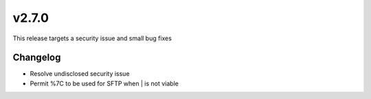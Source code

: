 v2.7.0
======

This release targets a security issue and small bug fixes

Changelog
^^^^^^^^^

- Resolve undisclosed security issue
- Permit %7C to be used for SFTP when | is not viable
